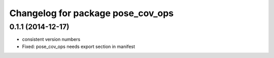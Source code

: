 ^^^^^^^^^^^^^^^^^^^^^^^^^^^^^^^^^^
Changelog for package pose_cov_ops
^^^^^^^^^^^^^^^^^^^^^^^^^^^^^^^^^^

0.1.1 (2014-12-17)
------------------
* consistent version numbers
* Fixed: pose_cov_ops needs export section in manifest

